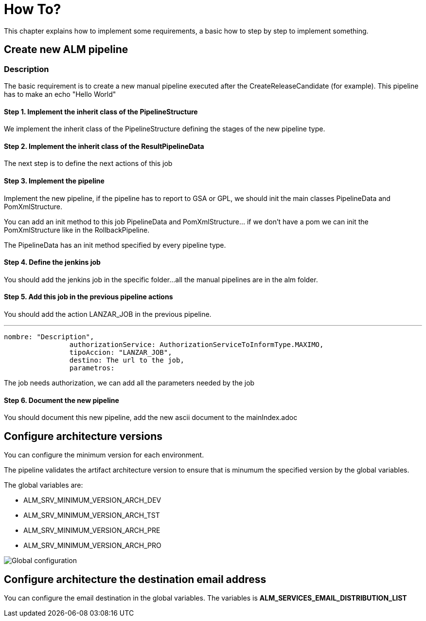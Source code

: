 # How To?

This chapter explains how to implement some requirements, a basic how to step by step to implement something.

## Create new ALM pipeline

### Description

The basic requirement is to create a new manual pipeline executed after the CreateReleaseCandidate (for example). This pipeline has to make an echo "Hello World"

#### Step 1. Implement the inherit class of the PipelineStructure

We implement the inherit class of the PipelineStructure defining the stages of the new pipeline type. 

#### Step 2. Implement the inherit class of the ResultPipelineData

The next step is to define the next actions of this job

#### Step 3. Implement the pipeline

Implement the new pipeline, if the pipeline has to report to GSA or GPL, we should init the main classes PipelineData and PomXmlStructure. 

You can add an init method to this job PipelineData and PomXmlStructure... if we don't have a pom we can init the PomXmlStructure like in the RollbackPipeline. 

The PipelineData has an init method specified by every pipeline type.

#### Step 4. Define the jenkins job

You should add the jenkins job in the specific folder...all the manual pipelines are in the alm folder.

#### Step 5. Add this job in the previous pipeline actions

You should add the action LANZAR_JOB in the previous pipeline.

---
			nombre: "Description",
					authorizationService: AuthorizationServiceToInformType.MAXIMO,
					tipoAccion: "LANZAR_JOB",	
					destino: The url to the job,
					parametros:

The job needs authorization, we can add all the parameters needed by the job

#### Step 6. Document the new pipeline

You should document this new pipeline, add the new ascii document to the mainIndex.adoc

## Configure architecture versions

You can configure the minimum version for each environment.

The pipeline validates the artifact architecture version to ensure that is minumum the specified version by the global variables.

The global variables are:

* ALM_SRV_MINIMUM_VERSION_ARCH_DEV
* ALM_SRV_MINIMUM_VERSION_ARCH_TST
* ALM_SRV_MINIMUM_VERSION_ARCH_PRE
* ALM_SRV_MINIMUM_VERSION_ARCH_PRO

image::./assets/globalVariablesArchVersion.png[Global configuration]

## Configure architecture the destination email address

You can configure the email destination in the global variables. The variables is *ALM_SERVICES_EMAIL_DISTRIBUTION_LIST*